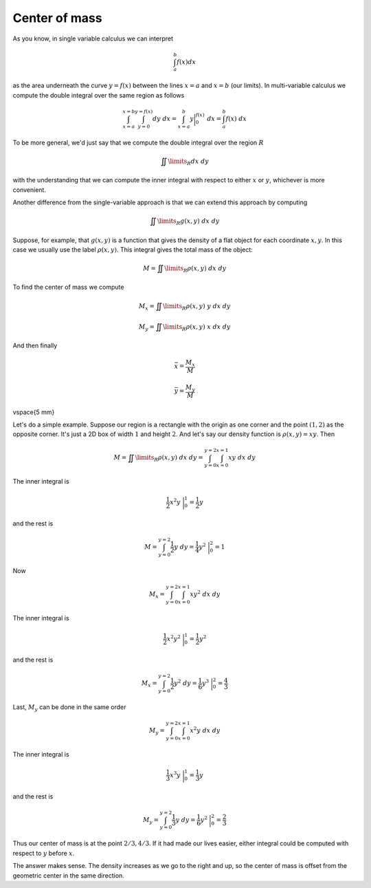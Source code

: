 .. _Center of mass:

##############
Center of mass
##############

As you know, in single variable calculus we can interpret

.. math::

    \int_a^b f(x) dx 

as the area underneath the curve :math:`y=f(x)` between the lines :math:`x=a` and :math:`x=b` (our limits).  In multi-variable calculus we compute the double integral over the same region as follows

.. math::

    \int_{x=a}^{x=b} \int_{y=0}^{y=f(x)} dy \ dx =  \int_{x=a}^b y \bigg |_0^{f(x)}  \ dx = \int_a^b f(x) \ dx 

To be more general, we'd just say that we compute the double integral over the region :math:`R`

.. math::

    \iint\limits_{R} dx \ dy  

with the understanding that we can compute the inner integral with respect to either :math:`x` or :math:`y`, whichever is more convenient.

Another difference from the single-variable approach is that we can extend this approach by computing

.. math::

    \iint\limits_{R} g(x,y) \ dx \ dy  

Suppose, for example, that :math:`g(x,y)` is a function that gives the density of a flat object for each coordinate :math:`x,y`.  In this case we usually use the label :math:`\rho (x,y)`.  This integral gives the total mass of the object:

.. math::

    M = \iint\limits_{R} \rho (x,y) \ dx \ dy  

To find the center of mass we compute

.. math::

    M_x = \iint\limits_{R} \rho (x,y)\  y \ dx \ dy  

    M_y = \iint\limits_{R} \rho (x,y) \ x \ dx \ dy 

And then finally

.. math::

    \bar{x} = \frac{M_x}{M} 

    \bar{y} = \frac{M_y}{M} 

\vspace{5 mm}

Let's do a simple example.  Suppose our region is a rectangle with the origin as one corner and the point :math:`(1,2)` as the opposite corner.  It's just a 2D box of width :math:`1` and height :math:`2`.  And let's say our density function is :math:`\rho (x,y) = xy`.  Then

.. math::

    M = \iint\limits_{R} \rho (x,y) \ dx \ dy =  \int_{y=0}^{y=2} \int_{x=0}^{x=1} xy \ dx \ dy  

The inner integral is

.. math::

    \frac{1}{2} x^2 y \ \bigg |_0^{1} = \frac{1}{2} y 

and the rest is

.. math::

    M = \int_{y=0}^{y=2} \frac{1}{2} y \ dy = \frac{1}{4} y^2 \  \bigg |_0^{2} = 1 

Now

.. math::

    M_x =  \int_{y=0}^{y=2} \int_{x=0}^{x=1} xy^2 \ dx \ dy  

The inner integral is

.. math::

    \frac{1}{2} x^2 y^2 \ \bigg |_0^{1} = \frac{1}{2} y^2 

and the rest is

.. math::

    M_x  = \int_{y=0}^{y=2} \frac{1}{2} y^2 \ dy = \frac{1}{6} y^3 \  \bigg |_0^{2} = \frac{4}{3} 

Last, :math:`M_y` can be done in the same order

.. math::

    M_y =  \int_{y=0}^{y=2} \int_{x=0}^{x=1} x^2y \ dx \ dy  

The inner integral is

.. math::

    \frac{1}{3} x^3 y \ \bigg |_0^{1} = \frac{1}{3} y 

and the rest is

.. math::

    M_y  = \int_{y=0}^{y=2} \frac{1}{3} y \ dy = \frac{1}{6} y^2 \  \bigg |_0^{2} = \frac{2}{3} 

Thus our center of mass is at the point :math:`2/3,4/3`.  If it had made our lives easier, either integral could be computed with respect to :math:`y` before :math:`x`.

The answer makes sense.  The density increases as we go to the right and up, so the center of mass is offset from the geometric center in the same direction.
